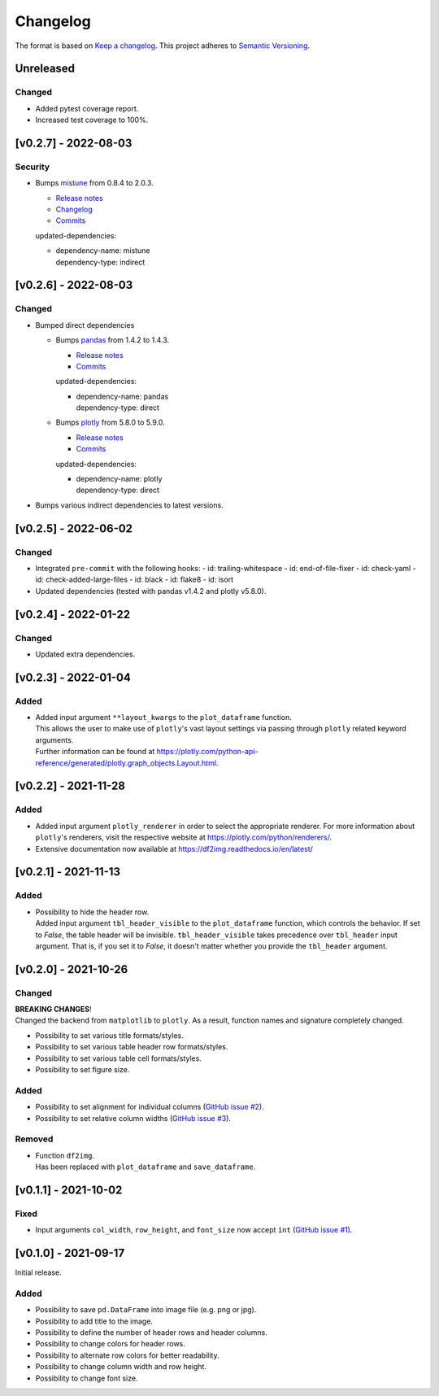 *********
Changelog
*********

The format is based on `Keep a changelog <https://keepachangelog.com/de/1.0.0/>`_.
This project adheres to `Semantic Versioning <https://semver.org/>`_.



Unreleased
==========

Changed
-------
- Added pytest coverage report.
- Increased test coverage to 100%.


[v0.2.7] - 2022-08-03
=====================

Security
--------
- Bumps `mistune <https://github.com/lepture/mistune>`_ from 0.8.4 to 2.0.3.

  - `Release notes <https://github.com/lepture/mistune/releases>`__
  - `Changelog <https://github.com/lepture/mistune/blob/master/docs/changes.rst>`__
  - `Commits <https://github.com/lepture/mistune/compare/v0.8.4...v2.0.3>`__

  updated-dependencies:

  - | dependency-name: mistune
    | dependency-type: indirect


[v0.2.6] - 2022-08-03
=====================

Changed
-------
- Bumped direct dependencies

  - Bumps `pandas <https://github.com/pandas-dev/pandas>`_ from 1.4.2 to 1.4.3.

    - `Release notes <https://pandas.pydata.org/pandas-docs/stable/whatsnew/index.html#version-1-4>`__
    - `Commits <https://github.com/pandas-dev/pandas/compare/v1.4.2...v1.4.3>`__

    updated-dependencies:

    - | dependency-name: pandas
      | dependency-type: direct

  - Bumps `plotly <https://github.com/plotly/plotly.py>`_ from 5.8.0 to 5.9.0.

    - `Release notes <https://github.com/plotly/plotly.py/releases>`__
    - `Commits <https://github.com/plotly/plotly.py/compare/v5.8.0...5.9.0>`__

    updated-dependencies:

    - | dependency-name: plotly
      | dependency-type: direct

- Bumps various indirect dependencies to latest versions.


[v0.2.5] - 2022-06-02
=====================

Changed
-------
- Integrated ``pre-commit`` with the following hooks:
  - id: trailing-whitespace
  - id: end-of-file-fixer
  - id: check-yaml
  - id: check-added-large-files
  - id: black
  - id: flake8
  - id: isort
- Updated dependencies (tested with pandas v1.4.2 and plotly v5.8.0).


[v0.2.4] - 2022-01-22
=====================

Changed
-------
- Updated extra dependencies.


[v0.2.3] - 2022-01-04
=====================

Added
-----
- | Added input argument ``**layout_kwargs`` to the ``plot_dataframe`` function.
  | This allows the user to make use of ``plotly``'s vast layout settings via passing through ``plotly`` related keyword arguments.
  | Further information can be found at https://plotly.com/python-api-reference/generated/plotly.graph_objects.Layout.html.


[v0.2.2] - 2021-11-28
=====================

Added
-----
- Added input argument ``plotly_renderer`` in order to select the appropriate renderer. For more information about
  ``plotly``'s renderers, visit the respective website at https://plotly.com/python/renderers/.
- Extensive documentation now available at https://df2img.readthedocs.io/en/latest/


[v0.2.1] - 2021-11-13
=====================

Added
-----
- | Possibility to hide the header row.
  | Added input argument ``tbl_header_visible`` to the ``plot_dataframe`` function, which controls the behavior. If set to `False`, the table header will
    be invisible. ``tbl_header_visible`` takes precedence over ``tbl_header`` input argument. That is, if you set it to
    `False`, it doesn't matter whether you provide the ``tbl_header`` argument.


[v0.2.0] - 2021-10-26
=====================

Changed
-------
| **BREAKING CHANGES**!
| Changed the backend from ``matplotlib`` to ``plotly``. As a result, function names and signature completely changed.

- Possibility to set various title formats/styles.
- Possibility to set various table header row formats/styles.
- Possibility to set various table cell formats/styles.
- Possibility to set figure size.

Added
-----
- Possibility to set alignment for individual columns
  (`GitHub issue #2 <https://github.com/andreas-vester/df2img/issues/2>`_).
- Possibility to set relative column widths (`GitHub issue #3 <https://github.com/andreas-vester/df2img/issues/3>`_).

Removed
-------
- | Function ``df2img``.
  | Has been replaced with ``plot_dataframe`` and ``save_dataframe``.


[v0.1.1] - 2021-10-02
=====================

Fixed
-----
- Input arguments ``col_width``, ``row_height``, and ``font_size`` now accept ``int``
  (`GitHub issue #1 <https://github.com/andreas-vester/df2img/issues/1>`_).


[v0.1.0] - 2021-09-17
=====================

Initial release.

Added
-----
- Possibility to save ``pd.DataFrame`` into image file (e.g. png or jpg).
- Possibility to add title to the image.
- Possibility to define the number of header rows and header columns.
- Possibility to change colors for header rows.
- Possibility to alternate row colors for better readability.
- Possibility to change column width and row height.
- Possibility to change font size.
